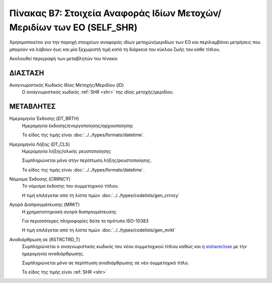 
Πίνακας B7: Στοιχεία Αναφοράς Ιδίων Μετοχών/Μεριδίων των ΕΟ (SELF_SHR)
======================================================================
Χρησιμοποιείται για την παροχή στοιχείων αναφοράς ιδίων μετοχών/μεριδίων των ΕΟ
και περιλαμβάνει μετρήσεις που μπορούν να λάβουν έως και μία ξεχωριστή τιμή
κατά τη διάρκεια του κύκλου ζωής του κάθε τίτλου.

Ακολουθεί περιγραφή των μεταβλητών του πίνακα:

ΔΙΑΣΤΑΣH
--------
Αναγνωριστικός Κωδικός Ιδίας Μετοχής/Μεριδίου (ID)
    Ο αναγνωριστικός κωδικός :ref:`SHR <shr>` της ιδίας μετοχής/μεριδίου.

ΜΕΤΑΒΛΗΤΕΣ
----------

Ημερομηνία Έκδοσης (DT_BRTH)
    Ημερομηνία έκδοσης/ενεργοποίησης/αρχικοποίησης

    Το είδος της τιμής είναι :doc:`../../types/formats/datetime`.

.. _sishareclose:

Ημερομηνία Λήξης (DT_CLS)
    Ημερομηνία λήξης/ολικής ρευστοποίησης 

    Συμπληρώνεται μόνο στην περίπτωση λήξης/ρευστοποίησης.

    Το είδος της τιμής είναι :doc:`../../types/formats/datetime`.

.. _sishrcurrency:

Νόμισμα Έκδοσης (CRRNCY)
    Το νόμισμα έκδοσης του συμμετοχικού τίτλου.

    Η τιμή επιλέγεται από τη λίστα τιμών :doc:`../../types/codelists/gen_crrncy`

Αγορά Διαπραγμάτευσης (MRKT)
    Η χρηματιστηριακή αγορά διαπραγμάτευσης

    Για περισσότερες πληροφορίες δείτε το πρότυπο ISO-10383

    Η τιμή επιλέγεται από τη λίστα τιμών :doc:`../../types/codelists/gen_mrkt`

Αναδιάρθρωση σε (RSTRCTRD_T)
    Συμπληρώνεται ο αναγνωριστικός κωδικός του νέου συμμετοχικού τίτλου καθώς και η sishareclose_ με την ημερομηνία αναδιάρθρωσης.

    Συμπληρώνεται μόνο σε περίπτωση αναδιάρθρωσης σε νέο συμμετοχικό τίτλο.

    Το είδος της τιμής είναι :ref:`SHR <shr>`
